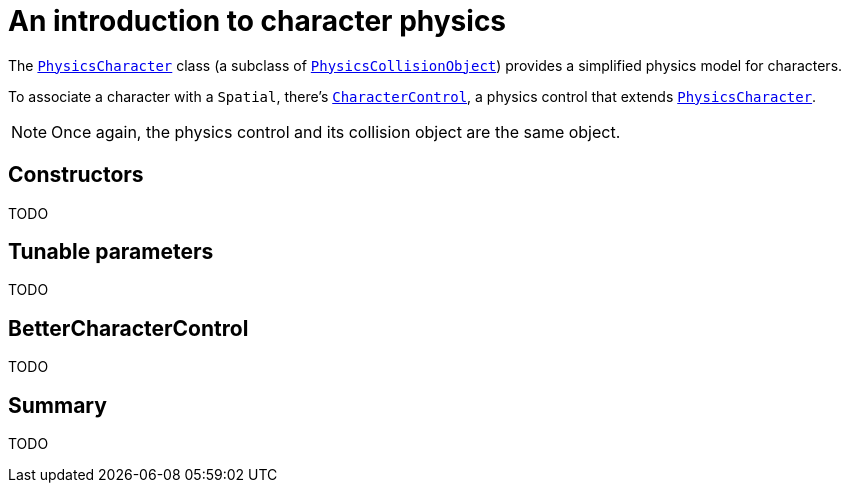 = An introduction to character physics
:url-api: https://stephengold.github.io/Minie/minie/javadoc/com/jme3/bullet

The {url-api}/object/PhysicsCharacter.html[`PhysicsCharacter`]
class (a subclass of
{url-api}/collision/PhysicsCollisionObject.html[`PhysicsCollisionObject`])
provides a simplified physics model for characters.

To associate a character with a `Spatial`, there's
{url-api}/control/CharacterControl.html[`CharacterControl`],
a physics control that extends
{url-api}/objects/PhysicsCharacter.html[`PhysicsCharacter`].

NOTE: Once again, the physics control and its collision object
are the same object.

== Constructors

TODO

== Tunable parameters

TODO

== BetterCharacterControl

TODO

== Summary

TODO